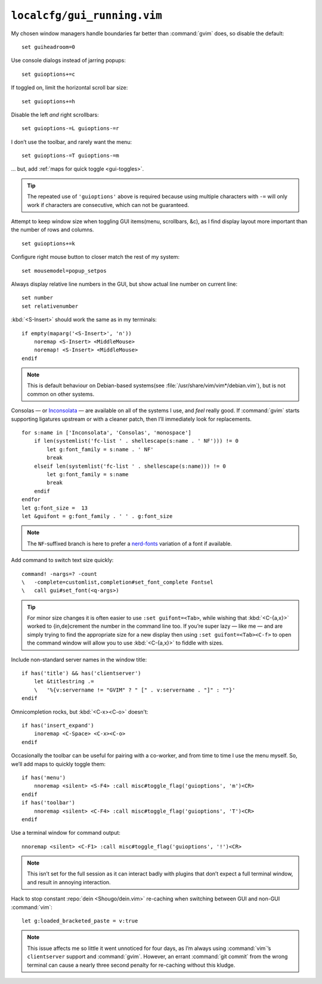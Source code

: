 ``localcfg/gui_running.vim``
============================

My chosen window managers handle boundaries far better than :command:`gvim`
does, so disable the default::

    set guiheadroom=0

Use console dialogs instead of jarring popups::

    set guioptions+=c

If toggled on, limit the horizontal scroll bar size::

    set guioptions+=h

Disable the left *and* right scrollbars::

    set guioptions-=L guioptions-=r

I don’t use the toolbar, and rarely want the menu::

    set guioptions-=T guioptions-=m

… but, add :ref:`maps for quick toggle <gui-toggles>`.

.. tip::

    The repeated use of ``'guioptions'`` above is required because using
    multiple characters with ``-=`` will only work if characters are
    consecutive, which can not be guaranteed.

Attempt to keep window size when toggling GUI items(menu, scrollbars, &c), as
I find display layout more important than the number of rows and columns.

::

    set guioptions+=k

Configure right mouse button to closer match the rest of my system::

    set mousemodel=popup_setpos

.. _gui-linenumbers:

Always display relative line numbers in the GUI, but show actual line number
on current line::

    set number
    set relativenumber

.. image:: /.static/relative_numbering.png
   :alt: Example of combined numbering

:kbd:`<S-Insert>` should work the same as in my terminals::

    if empty(maparg('<S-Insert>', 'n'))
        noremap <S-Insert> <MiddleMouse>
        noremap! <S-Insert> <MiddleMouse>
    endif

.. note::

    This is default behaviour on Debian-based systems(see
    :file:`/usr/share/vim/vim*/debian.vim`), but is not common on other
    systems.

Consolas — or Inconsolata_ — are available on all of the systems I use, and
*feel* really good.  If :command:`gvim` starts supporting ligatures upstream or
with a cleaner patch, then I’ll immediately look for replacements.

::

    for s:name in ['Inconsolata', 'Consolas', 'monospace']
        if len(systemlist('fc-list ' . shellescape(s:name . ' NF'))) != 0
            let g:font_family = s:name . ' NF'
            break
        elseif len(systemlist('fc-list ' . shellescape(s:name))) != 0
            let g:font_family = s:name
            break
        endif
    endfor
    let g:font_size =  13
    let &guifont = g:font_family . ' ' . g:font_size

.. note::

    The ``NF``-suffixed branch is here to prefer a nerd-fonts_ variation of
    a font if available.

Add command to switch text size quickly::

    command! -nargs=? -count
    \   -complete=customlist,completion#set_font_complete Fontsel
    \   call gui#set_font(<q-args>)

.. seealso::

    * :func:`completion#set_font_complete() <set_font_complete>`

.. tip::

    For minor size changes it is often easier to use ``:set guifont=<Tab>``,
    while wishing that :kbd:`<C-{a,x}>` worked to {in,de}crement the number in
    the command line too.  If you’re super lazy — like me — and are simply
    trying to find the appropriate size for a new display then using ``:set
    guifont=<Tab><C-f>`` to open the command window will allow you to use
    :kbd:`<C-{a,x}>` to fiddle with sizes.

Include non-standard server names in the window title::

    if has('title') && has('clientserver')
        let &titlestring .=
        \   '%{v:servername != "GVIM" ? " [" . v:servername . "]" : ""}'
    endif

Omnicompletion rocks, but :kbd:`<C-x><C-o>` doesn't::

    if has('insert_expand')
        inoremap <C-Space> <C-x><C-o>
    endif

.. _gui-toggles:

Occasionally the toolbar can be useful for pairing with a co-worker, and from
time to time I use the menu myself.  So, we’ll add maps to quickly toggle them::

    if has('menu')
        nnoremap <silent> <S-F4> :call misc#toggle_flag('guioptions', 'm')<CR>
    endif
    if has('toolbar')
        nnoremap <silent> <C-F4> :call misc#toggle_flag('guioptions', 'T')<CR>
    endif

.. seealso::

    * :func:`misc#toggle_flag() <toggle_flag>`

Use a terminal window for command output::

    nnoremap <silent> <C-F1> :call misc#toggle_flag('guioptions', '!')<CR>

.. seealso::

    * :func:`misc#toggle_flag() <toggle_flag>`

.. note::

    This isn’t set for the full session as it can interact badly with
    plugins that don’t expect a full terminal window, and result in
    annoying interaction.

Hack to stop constant :repo:`dein <Shougo/dein.vim>` re-caching when switching
between GUI and non-GUI :command:`vim`::

    let g:loaded_bracketed_paste = v:true

.. note::

    This issue affects me so little it went unnoticed for four days, as I’m
    always using :command:`vim`’s ``clientserver`` support and :command:`gvim`.
    However, an errant :command:`git commit` from the wrong terminal can cause
    a nearly three second penalty for re-caching without this kludge.

.. _Inconsolata: http://www.levien.com/type/myfonts/inconsolata.html
.. _nerd-fonts: https://github.com/ryanoasis/nerd-fonts

.. spelling::

    Consolas
    crement
    dialogs
